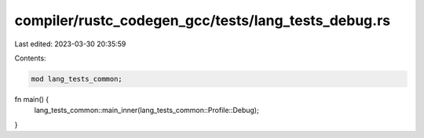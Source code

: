 compiler/rustc_codegen_gcc/tests/lang_tests_debug.rs
====================================================

Last edited: 2023-03-30 20:35:59

Contents:

.. code-block:: rs

    mod lang_tests_common;

fn main() {
    lang_tests_common::main_inner(lang_tests_common::Profile::Debug);
}


